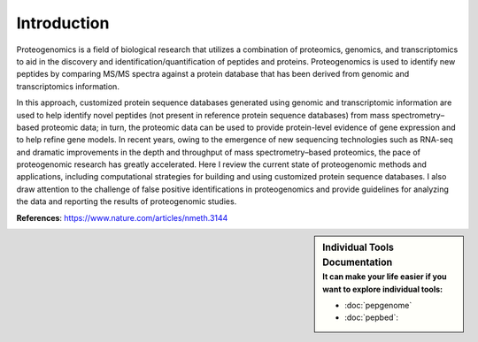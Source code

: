 Introduction
============

Proteogenomics is a field of biological research that utilizes a combination of proteomics, genomics, and transcriptomics to aid in the discovery and identification/quantification of peptides and proteins. Proteogenomics is used to identify new peptides by comparing MS/MS spectra against a protein database that has been derived from genomic and transcriptomics information.

.. image:: images/pg.jpg
   :width: 500


In this approach, customized protein sequence databases generated using genomic and transcriptomic information are used to help identify novel peptides (not present in reference protein sequence databases) from mass spectrometry–based proteomic data; in turn, the proteomic data can be used to provide protein-level evidence of gene expression and to help refine gene models. In recent years, owing to the emergence of new sequencing technologies such as RNA-seq and dramatic improvements in the depth and throughput of mass spectrometry–based proteomics, the pace of proteogenomic research has greatly accelerated. Here I review the current state of proteogenomic methods and applications, including computational strategies for building and using customized protein sequence databases. I also draw attention to the challenge of false positive identifications in proteogenomics and provide guidelines for analyzing the data and reporting the results of proteogenomic studies.

**References**: https://www.nature.com/articles/nmeth.3144



.. sidebar:: Individual Tools Documentation
   :subtitle: **It can make your life easier** if you want to explore individual tools:

   - :doc:`pepgenome`
   - :doc:`pepbed`:




.. http:example:: curl python-requests

   GET api-docs HTTP/1.1
   Host: www.ebi.ac.uk/pride/ws/archive/
   Accept: application/json